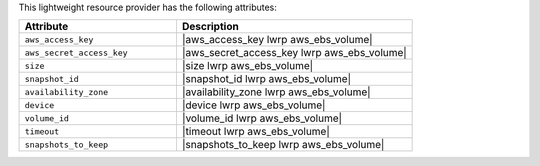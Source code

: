 .. The contents of this file are included in multiple topics.
.. This file should not be changed in a way that hinders its ability to appear in multiple documentation sets.

This lightweight resource provider has the following attributes:

.. list-table::
   :widths: 200 300
   :header-rows: 1

   * - Attribute
     - Description
   * - ``aws_access_key``
     - |aws_access_key lwrp aws_ebs_volume|
   * - ``aws_secret_access_key``
     - |aws_secret_access_key lwrp aws_ebs_volume|
   * - ``size``
     - |size lwrp aws_ebs_volume|
   * - ``snapshot_id``
     - |snapshot_id lwrp aws_ebs_volume|
   * - ``availability_zone``
     - |availability_zone lwrp aws_ebs_volume|
   * - ``device``
     - |device lwrp aws_ebs_volume|
   * - ``volume_id``
     - |volume_id lwrp aws_ebs_volume|
   * - ``timeout``
     - |timeout lwrp aws_ebs_volume|
   * - ``snapshots_to_keep``
     - |snapshots_to_keep lwrp aws_ebs_volume|

